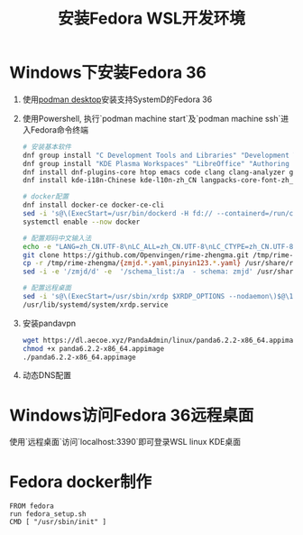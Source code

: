 #+title: 安装Fedora WSL开发环境

* Windows下安装Fedora 36

1. 使用[[https://podman-desktop.io][podman desktop]]安装支持SystemD的Fedora 36

2. 使用Powershell, 执行`podman machine start`及`podman machine ssh`进入Fedora命令终端
   #+begin_src bash
# 安装基本软件
dnf group install "C Development Tools and Libraries" "Development Tools" "Python Science" "Robotics"
dnf group install "KDE Plasma Workspaces" "LibreOffice" "Authoring and Publishing"
dnf install dnf-plugins-core htop emacs code clang clang-analyzer git gcc ripgrep fd-find iputils iproute ibus-rime google-chrome-stable
dnf install kde-i18n-Chinese kde-l10n-zh_CN langpacks-core-font-zh_CN langpacks-zh_CN opencc google-noto-sans-cjk-sc-fonts google-noto-sans-mono-cjk-sc-fonts google-noto-serif-sc-fonts

# docker配置
dnf install docker-ce docker-ce-cli
sed -i 's@\(ExecStart=/usr/bin/dockerd -H fd:// --containerd=/run/containerd/containerd.sock\)$@\1 --iptables=false@' /usr/lib/systemd/system/docker.service
systemctl enable --now docker

# 配置郑码中文输入法
echo -e "LANG=zh_CN.UTF-8\nLC_ALL=zh_CN.UTF-8\nLC_CTYPE=zh_CN.UTF-8" > /etc/locale.conf
git clone https://github.com/Openvingen/rime-zhengma.git /tmp/rime-zhengma
cp -r /tmp/rime-zhengma/{zmjd.*.yaml,pinyin123.*.yaml} /usr/share/rime-data
sed -i -e '/zmjd/d' -e  '/schema_list:/a  - schema: zmjd' /usr/share/rime-data/default.yaml

# 配置远程桌面
sed -i 's@\(ExecStart=/usr/sbin/xrdp $XRDP_OPTIONS --nodaemon\)$@\1 -p 3390@' /usr/lib/systemd/system/xrdp.service
/usr/lib/systemd/system/xrdp.service
   #+end_src

3. 安装pandavpn
   #+begin_src bash
    wget https://dl.aecoe.xyz/PandaAdmin/linux/panda6.2.2-x86_64.appimage
    chmod +x panda6.2.2-x86_64.appimage
    ./panda6.2.2-x86_64.appimage
   #+end_src

4. 动态DNS配置


* Windows访问Fedora 36远程桌面
使用`远程桌面`访问`localhost:3390`即可登录WSL linux KDE桌面


* Fedora docker制作

#+begin_src docker
FROM fedora
run fedora_setup.sh
CMD [ "/usr/sbin/init" ]
#+end_src
